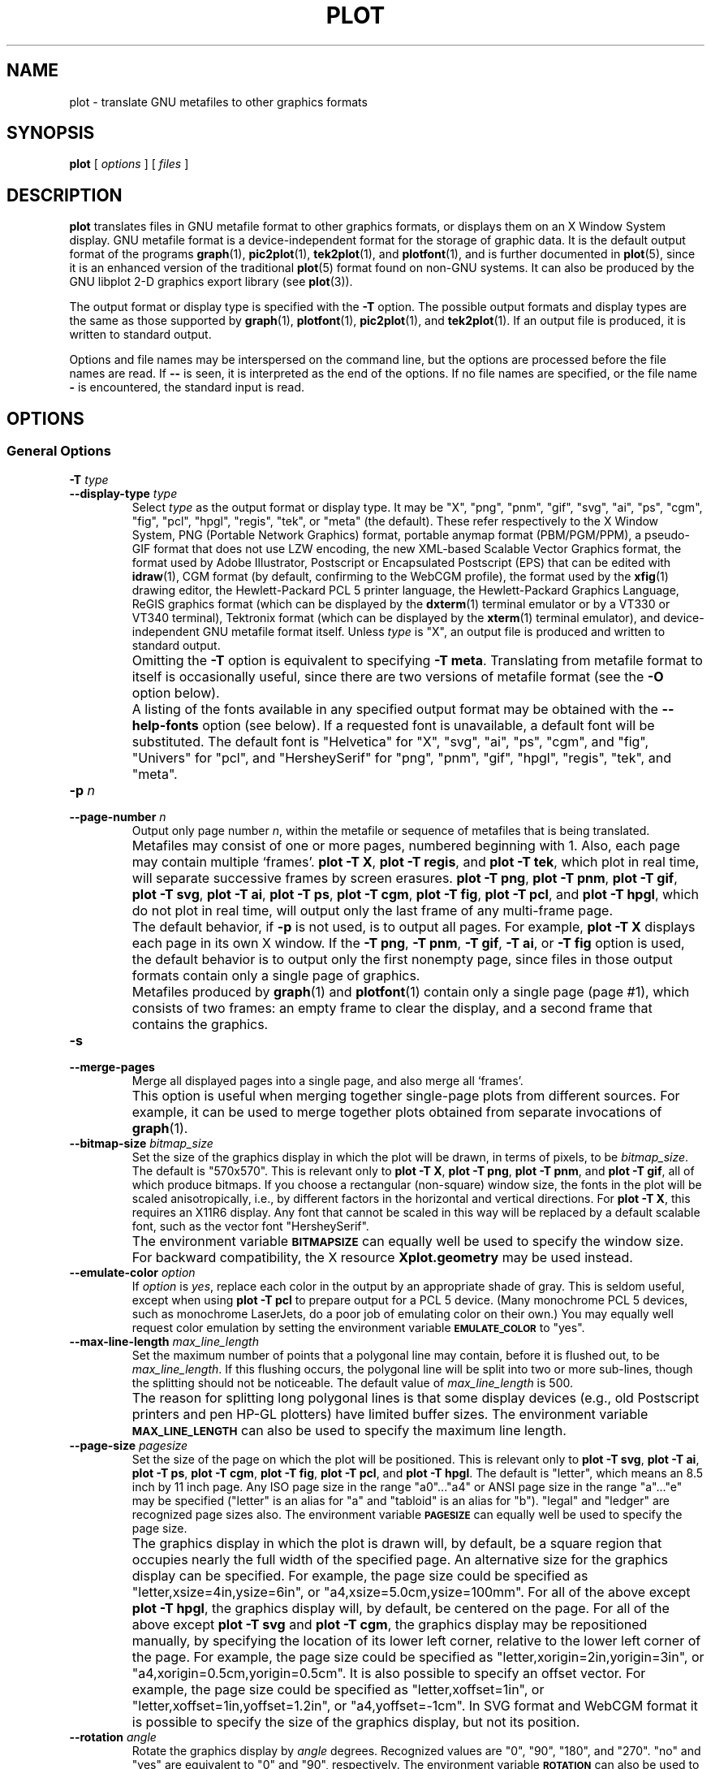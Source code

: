 .TH PLOT 1 "Jun 2000" "FSF" "GNU Plotting Utilities"
.SH NAME
plot \- translate GNU metafiles to other graphics formats
.\" Not all man macros define SB
.de SB
\&\fB\s-1\&\\$1 \\$2\s0\fR
..
.SH SYNOPSIS
.B plot 
[ 
.I options 
] [ 
.I files 
]
.SH DESCRIPTION
.LP
.B plot
translates files in GNU metafile format to other graphics formats, or
displays them on an X Window System display.
GNU metafile format is a device-independent format for the storage of
graphic data.
It is the default output format of the programs
.BR graph (1),
.BR pic2plot (1),
.BR tek2plot (1),
and
.BR plotfont (1),
and is further documented in
.BR plot (5),
since it is an enhanced version of the traditional
.BR plot (5)
format found on non-GNU systems.
It can also be produced by the GNU libplot 2-D graphics export library (see
.BR plot (3)).
.LP
The output format or display type is specified with the 
.BR \-T " option."
The possible output formats and display types are the same as those 
supported by
.BR graph (1),
.BR plotfont (1),
.BR pic2plot (1),
and
.BR tek2plot (1).
If an output file is produced, it is written to standard output.
.LP
Options and file names may be interspersed on the command line, but
the options are processed before the file names are read.
If 
.B \-\- 
is seen, it is interpreted as the end of the options.
If no file names are specified, or the file name 
.B \- 
is encountered, the standard input is read.
.SH OPTIONS
.SS General Options
.TP
.BI \-T " type"
.br
.ns
.TP
.BI \-\-display\-type " type"
Select 
.I type
as the output format or display type.
It may be "X", "png", "pnm", "gif", "svg", "ai", "ps", "cgm", "fig",
"pcl", "hpgl", "regis", "tek", or "meta" (the default).
These refer respectively
to the X Window System, 
PNG (Portable Network Graphics) format,
portable anymap format (PBM/PGM/PPM), 
a pseudo-GIF format that
does not use LZW encoding,
the new XML-based Scalable Vector Graphics format,
the format used by Adobe Illustrator, Postscript or
Encapsulated Postscript (EPS) that can be edited with
.BR idraw (1),
CGM format (by default, confirming to the WebCGM profile),
the format used by the 
.BR xfig (1) 
drawing editor, the Hewlett\-Packard PCL 5 printer
language, the Hewlett\-Packard Graphics Language, 
ReGIS graphics format (which can be displayed 
by the
.BR dxterm (1)
terminal emulator or by a VT330 or VT340 terminal),
Tektronix format (which can be displayed by the
.BR xterm (1)
terminal emulator),
and device-independent GNU metafile format itself.
Unless \fItype\fP\^ is "X", an output file is produced and written
to standard output.
.IP ""
Omitting the 
.B \-T
option is equivalent to specifying
.BR "\-T meta" .
Translating from metafile format to itself is occasionally useful, since
there are two versions of metafile format (see the
.B \-O
option below).
.IP ""
A listing of the fonts available in any specified output format may be
obtained with the
.B \-\-help\-fonts
option (see below).
If a requested font is unavailable, a default font will be substituted.
The default font
is "Helvetica" for "X", "svg", "ai", "ps", "cgm", and "fig",
"Univers" for "pcl",
and "HersheySerif" for "png", "pnm", "gif", "hpgl", "regis", "tek", and "meta".
.TP
.BI \-p " n"
.br
.ns
.TP
.BI \-\-page\-number " n"
Output only page number 
.IR n ,
within the metafile or sequence of metafiles that is being translated.
.IP ""
Metafiles may consist of one or more pages, numbered beginning with 1.
Also, each page may contain multiple `frames'.
.BR "plot \-T X" ,
.BR "plot \-T regis" ,
and
.BR "plot \-T tek" ,
which plot in real time, will separate
successive frames by screen erasures.
.BR "plot \-T png" ,
.BR "plot \-T pnm" ,
.BR "plot \-T gif" ,
.BR "plot \-T svg" ,
.BR "plot \-T ai" ,
.BR "plot \-T ps" ,
.BR "plot \-T cgm" ,
.BR "plot \-T fig" ,
.BR "plot \-T pcl" ,
and
.BR "plot \-T hpgl" ,
which do not plot in real time, will output only the last frame of any
multi-frame page.
.IP ""
The default behavior, if \fB\-p\fP is not used, is to output all pages.
For example, \fBplot \-T X\fP displays each page in its own X window.
If the 
.BR "\-T png" ,
.BR "\-T pnm" ,
.BR "\-T gif" ,
.BR "\-T ai" ,
or
.B \-T fig
option is used, the default behavior is to output only the first nonempty
page, since files in those output formats contain only a single page of
graphics.
.IP ""
Metafiles produced by
.BR graph (1)
and
.BR plotfont (1)
contain only a single page (page #1), which consists of two frames: an
empty frame to clear the display, and a second frame that contains the
graphics.
.TP
.B \-s
.br
.ns
.TP
.B \-\-merge\-pages
Merge all displayed pages into a single page, and also merge all `frames'.
.IP ""
This option is useful when merging together single-page plots from
different sources.
For example, it can be used to merge together plots obtained from separate
invocations of
.BR graph (1).
.TP
.BI \-\-bitmap\-size " bitmap_size"
Set the size of the graphics display in which the plot will be drawn,
in terms of pixels, to be
.IR bitmap_size .
The default is "570x570".
This is relevant only to 
.BR "plot \-T X" , 
.BR "plot \-T png" , 
.BR "plot \-T pnm" , 
and
.BR "plot \-T gif" ,
all of which produce bitmaps.
If you choose a rectangular (non-square) window size, the fonts in the 
plot will be scaled anisotropically, i.e., by different factors in the 
horizontal and vertical directions.
For 
.BR "plot \-T X" , 
this requires an X11R6 display.
Any font that cannot be scaled in this way will be replaced by a default
scalable font, such as the vector font "HersheySerif".
.IP ""
The environment variable 
.SB BITMAPSIZE
can equally well be used to specify the window size.
For backward compatibility, the X resource 
.B Xplot.geometry
may be used instead.
.TP
.BI \-\-emulate\-color " option"
If 
.I option
is 
.IR yes ,
replace each color in the output by an appropriate shade of gray.  This is
seldom useful, except when using
.B plot \-T pcl
to prepare output for a PCL 5 device.
(Many monochrome PCL 5 devices, such as monochrome LaserJets, do a poor job
of emulating color on their own.)
You may equally well request color emulation by setting the environment
variable
.SB EMULATE_COLOR
to "yes".
.TP
.BI \-\-max\-line\-length " max_line_length"
Set the maximum number of points that a
polygonal line may contain, before it is flushed out, to be 
.IR max_line_length .
If this flushing occurs, the polygonal line will be split into two or more
sub-lines, though the splitting should not be noticeable.
The default value of \fImax_line_length\fP\^ is 500.
.IP ""
The reason for splitting long polygonal lines is that some display devices
(e.g., old Postscript printers and pen HP-GL plotters) have limited buffer
sizes.
The environment variable 
.SB MAX_LINE_LENGTH
can also be used to specify the maximum line length.
.TP
.BI \-\-page\-size " pagesize"
Set the size of the page on which the plot will be positioned.
This is relevant only to
.BR "plot \-T svg" ,
.BR "plot \-T ai" ,
.BR "plot \-T ps" ,
.BR "plot \-T cgm" ,
.BR "plot \-T fig" ,
.BR "plot \-T pcl" ,
and
.BR "plot \-T hpgl" .
The default is "letter", which means an 8.5 inch by 11 inch page.
Any ISO page size in the range "a0".\|.\|."a4" or ANSI page size in the
range "a".\|.\|."e" may be specified ("letter" is an alias for "a" and
"tabloid" is an alias for "b").
"legal" and "ledger" are recognized page sizes also.
The environment variable
.SB PAGESIZE 
can equally well be used to specify the page size.
.IP ""
The graphics display in which the plot is drawn will, by default, be a square
region that occupies nearly the full width of the specified page.
An alternative size for the graphics display can be specified.
For example, the page size could be specified as
"letter,xsize=4in,ysize=6in", or "a4,xsize=5.0cm,ysize=100mm".
For all of the above except
.BR "plot \-T hpgl" , 
the graphics display will, by default, be centered on the page.  
For all of the above except
.B "plot \-T svg"
and
.BR "plot \-T cgm" ,
the graphics display may be repositioned manually, by specifying the
location of its lower left corner, relative to the lower left corner of the
page.
For example, the page size could be specified as
"letter,xorigin=2in,yorigin=3in", or "a4,xorigin=0.5cm,yorigin=0.5cm".
It is also possible to specify an offset vector.
For example, the page size could be specified as "letter,xoffset=1in",
or "letter,xoffset=1in,yoffset=1.2in", or "a4,yoffset=\-1cm".
In SVG format and WebCGM format it is possible to specify the size
of the graphics display, but not its position.
.TP
.BI \-\-rotation " angle"
Rotate the graphics display by
.IR angle " degrees."
Recognized values are "0", "90", "180", and "270".
"no" and "yes" are equivalent to "0" and "90", respectively.
The environment variable 
.SB ROTATION
can also be used to specify a rotation angle.
.SS "Parameter Initialization Options"
The following options set the initial values of drawing parameters.
However, all of these may be overridden by directives in a metafile.
In fact, these options are useful primarily when plotting old metafiles in
the traditional (pre-GNU)
.BR plot (5)
format, which did not support such directives.
.TP
.BI \-\-bg\-color " name"
Set the color initially used for the background to be
.IR name .
This is relevant only to 
.BR "plot \-T X" ,
.BR "plot \-T png" ,
.BR "plot \-T pnm" ,
.BR "plot \-T gif" ,
.BR "plot \-T svg" ,
.BR "plot \-T cgm" ,
and
.BR "plot \-T regis" .
An unrecognized name sets the color to the default, which is "white".
The environment variable
.SB BG_COLOR
can equally well be used to specify the background color.
.IP ""
If the 
.B \-T png
or
.B \-T gif
option is used, a transparent PNG file
or a transparent pseudo-GIF, respectively, may be produced by
setting the 
.SB TRANSPARENT_COLOR
environment variable to the name of the background color.
If the 
.B \-T svg
or
.B \-T cgm
option is used, an output file without a background may be produced
by setting the background color to "none".
.TP
.BI \-f " size"
.br
.ns
.TP
.BI \-\-font\-size " size"
Set the size of the font initially used for rendering text, as a fraction
of the width of the graphics display, to be
.IR size .
The default is 0.0525.
.TP
.BI \-F " name"
.br
.ns
.TP
.BI \-\-font\-name " name"
Set the font initially used for text to be
.IR name .
Font names are case-insensitive.
If the specified font is not available, the default font will be used.
Which fonts are available, and the default font, depend on which \fB\-T\fP
option is specified (see above).
A list of available fonts can be obtained with the
.B \-\-help\-fonts
option (see below).
.TP
.BI \-W " line_width"
.br
.ns
.TP
.BI \-\-line\-width " line_width"
Set the initial width of lines, as a fraction of the width of the display,
to be
.IR line_width .
A negative value means that a default value should be used.
This value is format-dependent.
The interpretation of zero line width is also format-dependent (in some
output formats, a zero-width line is the thinnest line that can be drawn;
in others, a zero-width line is invisible).
.TP
.BI \-\-pen\-color " name"
Set the initial pen color to be
.IR name .
An unrecognized name sets the pen color to the default, which is "black".
.SS Options for Metafile Output
.LP
The following option is relevant only if the
.B \-T
option is omitted or if 
.B "\-T meta"
is used.
In this case the output of
.BR plot ,
like the input, will be in GNU graphics metafile format.
.TP
.B \-O
.br
.ns
.TP
.B \-\-portable\-output
Output the portable (human-readable) version of GNU metafile
format, rather than the binary version (the default).
The format of the binary version is machine-dependent.
.SS Options for Backward Compatibility
By default, \fBplot\fP assumes that its input file(s) are in
either the binary version or the portable version of GNU metafile format.
You may specify that the input is, instead, in the traditional Unix (pre-GNU)
graphics metafile format, which is documented in
.BR plot (5).
The traditional graphics metafile format was produced by 
pre-GNU versions of
.BR graph (1).
.TP
.B \-h
.br
.ns
.TP
.B \-\-high\-byte\-first\-input
Input file(s) are assumed to be in the binary, `high byte first' version
of traditional metafile format.
This variant is uncommon.
.TP
.B \-l
.br
.ns
.TP
.B \-\-low\-byte\-first\-input
Input file(s) are assumed to be in the binary, `low byte first' version 
of traditional metafile format.
This variant is the most common.
.TP
.B \-A
.br
.ns
.TP
.B \-\-ascii\-input
Input file(s) are assumed to be in the 
.SM ASCII
(human-readable) variant of traditional metafile format.
On some older Unix systems, this variant was produced by
.BR plottoa (1).
.SS Informational Options
.TP 
.B \-\-help
Print a list of command-line options, and exit.
.TP
.B \-\-help\-fonts
Print a table of available fonts, and exit.
The table will depend on which output format or display type
is specified with the 
.B \-T 
option.
.BR "plot \-T X" ,
.BR "plot \-T svg" ,
.BR "plot \-T ai" ,
.BR "plot \-T ps" ,
.BR "plot \-T cgm" ,
and 
.B plot \-T fig
each support the 35 standard Postscript fonts.
.BR "plot \-T svg" ,
.BR "plot \-T pcl" ,
and 
.B plot \-T hpgl
support the 45 standard PCL 5 fonts,
and the latter two support a number of Hewlett\-Packard vector fonts.
All seven support a set of 22 Hershey vector fonts, as do
.BR "plot \-T png" ,
.BR "plot \-T pnm" ,
.BR "plot \-T gif" ,
.BR "plot \-T regis" ,
and
.BR "plot \-T tek" .
.B plot
without a
.B \-T
option in principle
supports any of these fonts, since its output must be translated
to other formats by a further invocation of
.BR plot .
.IP ""
The
.BR plotfont (1)
utility may be used to obtain a character map of any supported font.
.TP
.B \-\-list\-fonts
Like 
.BR \-\-help\-fonts , 
but lists the fonts in a single column to facilitate piping to other
programs.
If no output format is specified with the
.B \-T
option, the full set of supported fonts is listed.
.TP
.B \-\-version
Print the version number of 
.B plot
and the plotting utilities package, and exit.
.SH "ENVIRONMENT"
The environment variables 
.SB BITMAPSIZE,
.SB PAGESIZE,
.SB BG_COLOR,
.SB EMULATE_COLOR,
.SB MAX_LINE_LENGTH
and
.SB ROTATION
serve as backups for the options 
.BR \-\-bitmap\-size , 
.BR \-\-page\-size ,
.BR \-\-bg\-color , 
.BR \-\-emulate\-color , 
.BR \-\-max\-line\-length ,
and
.BR \-\-rotation ,
respectively.
The remaining environment variables are specific to individual output formats.
.LP
.BR "plot \-T X" ,
which pops up a window on an X Window System
display and draws graphics in it, checks the 
.SB DISPLAY
environment variable.
Its value determines the display that will be used.
.LP
.BR "plot \-T png"
and
.BR "plot \-T gif" ,
which produce output in PNG format and pseudo-GIF format respectively,
are affected by the 
.SB INTERLACE
environment variable.
If its value is "yes", the output will be interlaced.
Also, if the 
.SB TRANSPARENT_COLOR
environment variable is set to the name of a color, that color will
be treated as transparent in the output.
.LP
.BR "plot \-T pnm" ,
which produces output in portable anymap (PBM/PGM/PPM) format,
is affected by the 
.SB PNM_PORTABLE
environment variable.
If its value is "yes", the output will be in a human-readable format
rather than binary (the default).
.LP
.BR "plot \-T cgm" ,
which produces output in CGM (Computer Graphics Metafile) format,
is affected by the 
.SB CGM_MAX_VERSION
and
.SB CGM_ENCODING
environment variables.
By default, it produces a binary-encoded version of CGM version 3 format.
For backward compatibility, the version number may be reduced by setting
.SB CGM_MAX_VERSION
to "2" or "1".
Irrespective of version, the output CGM file will use the human-readable
clear text encoding if 
.SB CGM_ENCODING
is set to "clear_text".
However, only binary-encoded CGM files conform to the WebCGM profile.
.LP
.BR "plot \-T pcl" ,
which produces PCL 5 output for Hewlett\-Packard
printers and plotters, is affected by the environment variable
.SB PCL_ASSIGN_COLORS.
It should be set to "yes" when producing PCL 5 output for a color printer 
or other color device.
This will ensure accurate color reproduction by giving the output device
complete freedom in assigning colors, internally, to its "logical pens".
If it is "no" then the device will use a fixed set
of colored pens, and will emulate other colors by shading.
The default is "no" because monochrome PCL 5 devices, which are much more
common than colored ones, must use shading to emulate color.
.LP
.BR "plot \-T hpgl" ,
which produces Hewlett\-Packard Graphics Language
output, is affected by several environment variables.
The most important is 
.SB HPGL_VERSION,
which may be set to "1", "1.5", or "2" (the default).
"1" means that the output should be generic HP-GL, "1.5" means that the
output should be suitable for the HP7550A graphics plotter and the HP758x,
HP7595A and HP7596A drafting plotters (HP-GL with some HP-GL/2 extensions),
and "2" means that the output should be modern HP-GL/2.
If the version is "1" or "1.5" then the only available fonts will be vector
fonts, and all lines will be drawn with a default width (the
.B \-W
option will not work).
Additionally, if the version is "1" then the filling of arbitrary curves
with solid color will not be supported (circles and rectangles aligned with
the coordinate axes may be filled, though).
.LP
The position of the 
.B plot \-T hpgl
graphics display on the page
can be rotated 90 degrees counterclockwise by setting the
.SB HPGL_ROTATE
environment variable to "yes".
This is not the same as the rotation obtained with the 
.B \-\-rotation
option, since it both rotates the graphics display and repositions its
lower left corner toward another corner of the page.  Besides "no" and
"yes", recognized values for 
.SB HPGL_ROTATE
are "0", "90", "180", and "270".  
"no" and "yes" are equivalent to "0" and
"90", respectively.
"180" and "270" are supported only if 
.SB HPGL_VERSION
is "2" (the default).
.LP
By default, 
.B plot \-T hpgl
will draw with a fixed set of pens.
Which pens are present may be specified by setting the
.SB HPGL_PENS
environment variable.
If
.SB HPGL_VERSION
is "1", the default value of
.SB HPGL_PENS
is "1=black"; if
.SB HPGL_VERSION
is "1.5" or "2", the default value of 
.SB HPGL_PENS
is "1=black:2=red:3=green:4=yellow:5=blue:6=magenta:7=cyan".
The format should be self-explanatory.
By setting
.SB HPGL_PENS
you may specify a color for any pen in the range #1.\|.\|.#31.
All color names recognized by the X Window System may be used.
Pen #1 must always be present, though it need not be black.
Any other pen in the range #1.\|.\|.#31 may be omitted.
.LP
If
.SB HPGL_VERSION
is "2" then 
.B plot \-T hpgl
will also be
affected by the environment variable 
.SB HPGL_ASSIGN_COLORS.
If its value is "yes", then 
.B plot \-T hpgl
will not be restricted to the palette specified in 
.SB HPGL_PENS: 
it will assign colors to "logical pens" in the range #1.\|.\|.#31, as needed.
The default value is "no" because other than color LaserJet printers and
DesignJet plotters, not many HP-GL/2 devices allow the assignment of colors
to logical pens.
.LP
Opaque filling and the drawing of visible white lines are supported
only if
.SB HPGL_VERSION
is "2" and the environment variable 
.SB HPGL_OPAQUE_MODE
is "yes" (the default).
If its value is "no" then white lines (if any), which are normally drawn
with pen #0, will not be drawn.
This feature is to accommodate older HP-GL/2 devices.
HP-GL/2 pen plotters, for example, do not support opacity or the use
of pen #0 to draw visible white lines.
Some older HP-GL/2 devices may, in fact, malfunction if asked to draw
opaque objects.
.LP
.BR "plot \-T tek" ,
which produces output for a Tektronix terminal or emulator, checks the
.SB TERM
environment variable.
If the value of
.SB TERM
is a string beginning with "xterm", "nxterm", or "kterm", it is taken as a
sign that
.B plot
is running in an X Window System VT100 terminal emulator: a copy of
.BR xterm (1),
.BR nxterm (1),
or
.BR kterm (1).
Before drawing graphics,
.B plot \-T tek
will emit an escape sequence that causes the terminal emulator's auxiliary
Tektronix window, which is normally hidden, to pop up.
After the graphics are drawn, an escape sequence that returns control to
the original VT100 window will be emitted.
The Tektronix window will remain on the screen.
.LP
If the value of
.SB TERM
is a string beginning with
"kermit", "ansi.sys", or "nansi.sys", it is
taken as a sign that 
.B plot
is running in the VT100 terminal emulator provided by the MS-DOS version of
.BR kermit (1).
Before drawing graphics, \fBplot \-T tek\fP will emit an escape sequence
that switches the terminal emulator to Tektronix mode.
Also, some of the Tektronix control codes emitted by 
\fBplot \-T tek\fP will be \fBkermit\fP-specific.
There will be a limited amount of color support, which is not normally the
case (the 16 `ansi.sys' colors will be supported).
After drawing graphics, \fBplot \-T tek\fP will emit an escape sequence
that returns the emulator to VT100 mode.
The key sequence `ALT minus' can be employed manually within \fBkermit\fP
to switch between the two modes.
.SH "SEE ALSO"
.BR graph (1),
.BR pic2plot (1),
.BR tek2plot (1),
.BR plotfont (1),
.BR plot (3),
.BR plot (5),
and "The GNU Plotting Utilities Manual".
.SH AUTHORS
.B plot
was written by Robert S. Maier (\fBrsm@math.arizona.edu\fP).
.SH BUGS
Email bug reports to
.BR bug\-gnu\-utils@gnu.org .
